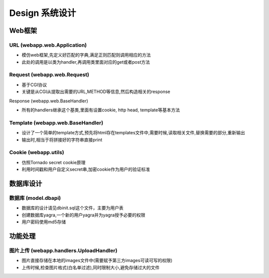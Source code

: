 .. _design:


***********
Design 系统设计
***********



.. _webapp_design

Web框架
=======================

.. _url

URL (webapp.web.Application)
------------------------

* 模仿web框架,先定义好匹配的字典,满足正则匹配则调用相应的方法

* 此处的调用是以类为handler,再调用类里面对应的get或者post方法


Request (webapp.web.Request)
--------------------------------

* 基于CGI协议

* 关键是从CGI从提取出需要的URL,METHOD等信息,然后构造相关的response


Response (webapp.web.BaseHandler)

* 所有的handlers继承这个基类,里面有设置cookie, http head, template等基本方法


Template (webapp.web.BaseHandler)
----------------------------------------

* 设计了一个简单的template方式,预先将html存在templates文件中,需要时候,读取相关文件,替换需要的部分,重新输出

* 输出时,相当于将拼接好的字符串直接print


Cookie (webapp.utils)
------------------------

* 仿照Tornado secret cookie原理

* 利用时间戳和用户自定义secret串,加密cookie作为用户的验证标准




.. _database_design

数据库设计
=======================

.. _database

数据库 (model.dbapi)
------------------------

* 数据库的设计请见dbinit.sql这个文件，主要为用户表

* 创建数据库yagra,一个新的用户yagra并为yagra授予必要的权限

* 用户密码使用md5存储


功能处理
=======================


图片上传 (webapp.handlers.UploadHandler)
------------------------

* 图片直接存储在本地的images文件中(需要赋予第三方images可读可写的权限)

* 上传时候,检查图片格式(白名单过滤),同时限制大小,避免存储过大的文件



